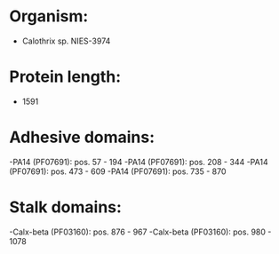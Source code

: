 * Organism:
- Calothrix sp. NIES-3974
* Protein length:
- 1591
* Adhesive domains:
-PA14 (PF07691): pos. 57 - 194
-PA14 (PF07691): pos. 208 - 344
-PA14 (PF07691): pos. 473 - 609
-PA14 (PF07691): pos. 735 - 870
* Stalk domains:
-Calx-beta (PF03160): pos. 876 - 967
-Calx-beta (PF03160): pos. 980 - 1078


